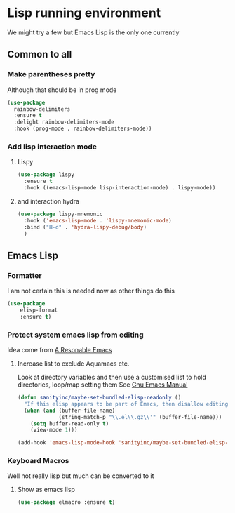 #+TITLE Emacs configuration - lisp
#+PROPERTY:header-args :cache yes :tangle (concat "init/" (file-name-base  (buffer-file-name)) ".el") :comments link

#+STARTUP: content

* Lisp running environment
We might try a few but Emacs Lisp is the only one currently

** Common to all

*** Make parentheses pretty
Although that should be in prog mode
	#+begin_src emacs-lisp
 (use-package
   rainbow-delimiters
   :ensure t
   :delight rainbow-delimiters-mode
   :hook (prog-mode . rainbow-delimiters-mode))
	#+end_src

*** Add lisp interaction mode

**** Lispy
	 #+begin_src emacs-lisp
	 (use-package lispy
	   :ensure t
	   :hook ((emacs-lisp-mode lisp-interaction-mode) . lispy-mode))
	 #+end_src

**** and interaction hydra
	 #+begin_src emacs-lisp
	 (use-package lispy-mnemonic
	   :hook ('emacs-lisp-mode . 'lispy-mnemonic-mode)
	   :bind ("H-d" . 'hydra-lispy-debug/body)
	   )
	 #+end_src
** Emacs Lisp
*** Formatter
I am not certain this is needed now as other things do this
#+begin_src  emacs-lisp
(use-package
	elisp-format
	:ensure t)
#+end_src
*** Protect system emacs lisp from editing
Idea come from [[https://github.com/purcell/emacs.d][A Resonable Emacs]]
**** Increase list to exclude Aquamacs etc.
Look at directory variables and then use a customised list to hold directories, loop/map setting them See [[https://www.gnu.org/software/emacs/manual/html_node/emacs/Directory-Variables.html#Directory-Variables][Gnu Emacs Manual]]
#+begin_src emacs-lisp
   (defun sanityinc/maybe-set-bundled-elisp-readonly ()
	 "If this elisp appears to be part of Emacs, then disallow editing."
	 (when (and (buffer-file-name)
				(string-match-p "\\.el\\.gz\\'" (buffer-file-name)))
       (setq buffer-read-only t)
       (view-mode 1)))

   (add-hook 'emacs-lisp-mode-hook 'sanityinc/maybe-set-bundled-elisp-readonly)
#+end_src
*** Keyboard Macros
Well not really lisp but much can be converted to it
**** Show as emacs lisp
   #+begin_src emacs-lisp
   (use-package elmacro :ensure t)
   #+end_src
